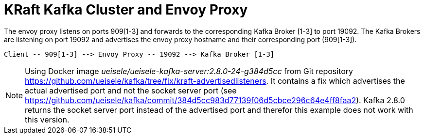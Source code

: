 = KRaft Kafka Cluster and Envoy Proxy

The envoy proxy listens on ports 909[1-3] and forwards to the corresponding Kafka Broker [1-3] to port 19092. The Kafka Brokers are listening on port 19092 and advertises the envoy proxy hostname and their corresponding port (909[1-3]).

----
Client -- 909[1-3] --> Envoy Proxy -- 19092 --> Kafka Broker [1-3]
----

NOTE: Using Docker image _ueisele/ueisele-kafka-server:2.8.0-24-g384d5cc_ from Git repository https://github.com/ueisele/kafka/tree/fix/kraft-advertisedlisteners. It contains a fix which advertises the actual advertised port and not the socket server port (see https://github.com/ueisele/kafka/commit/384d5cc983d77139f06d5cbce296c64e4ff8faa2). Kafka 2.8.0 returns the socket server port instead of the advertised port and therefor this example does not work with this version.